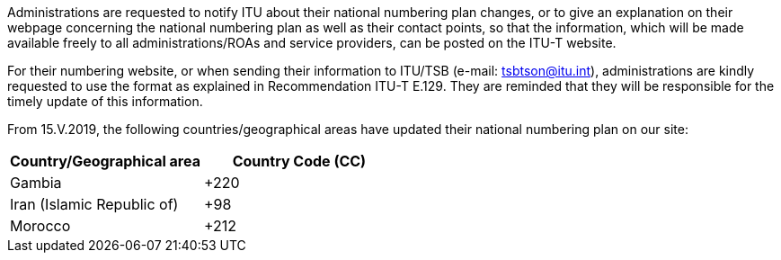 Administrations are requested to notify ITU about their national numbering plan changes, or to give an explanation on their webpage concerning the national numbering plan as well as their contact points, so that the information, which will be made available freely to all administrations/ROAs and service providers, can be posted on the ITU-T website.

For their numbering website, or when sending their information to ITU/TSB (e-mail: mailto:tsbtson@itu/.int[tsbtson@itu.int]), administrations are kindly requested to use the format as explained in Recommendation ITU-T E.129. They are reminded that they will be responsible for the timely update of this information.

From 15.V.2019, the following countries/geographical areas have updated their national numbering plan on our site:

|===
h| Country/Geographical area h| Country Code (CC)
| Gambia | +220
| Iran (Islamic Republic of) | +98
| Morocco | +212
|===

